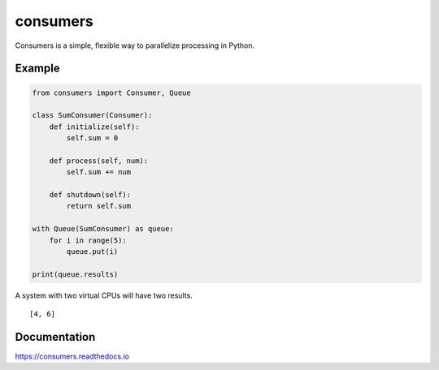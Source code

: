 consumers
=========

|Version| |Status| |License|

Consumers is a simple, flexible way to parallelize processing in Python.

Example
-------

.. code:: python

    from consumers import Consumer, Queue

    class SumConsumer(Consumer):
        def initialize(self):
            self.sum = 0

        def process(self, num):
            self.sum += num

        def shutdown(self):
            return self.sum

    with Queue(SumConsumer) as queue:
        for i in range(5):
            queue.put(i)

    print(queue.results)

A system with two virtual CPUs will have two results.

::

    [4, 6]


Documentation
-------------
https://consumers.readthedocs.io


.. |Version| image:: https://img.shields.io/pypi/v/consumers.svg?
   :target: https://pypi.python.org/pypi/consumers

.. |Status| image:: https://img.shields.io/travis/nvllsvm/consumers.svg?
   :target: https://travis-ci.org/nvllsvm/consumers

.. |License| image:: https://img.shields.io/github/license/nvllsvm/consumers.svg?
   :target: https://github.com/nvllsvm/consumers/blob/master/LICENSE

